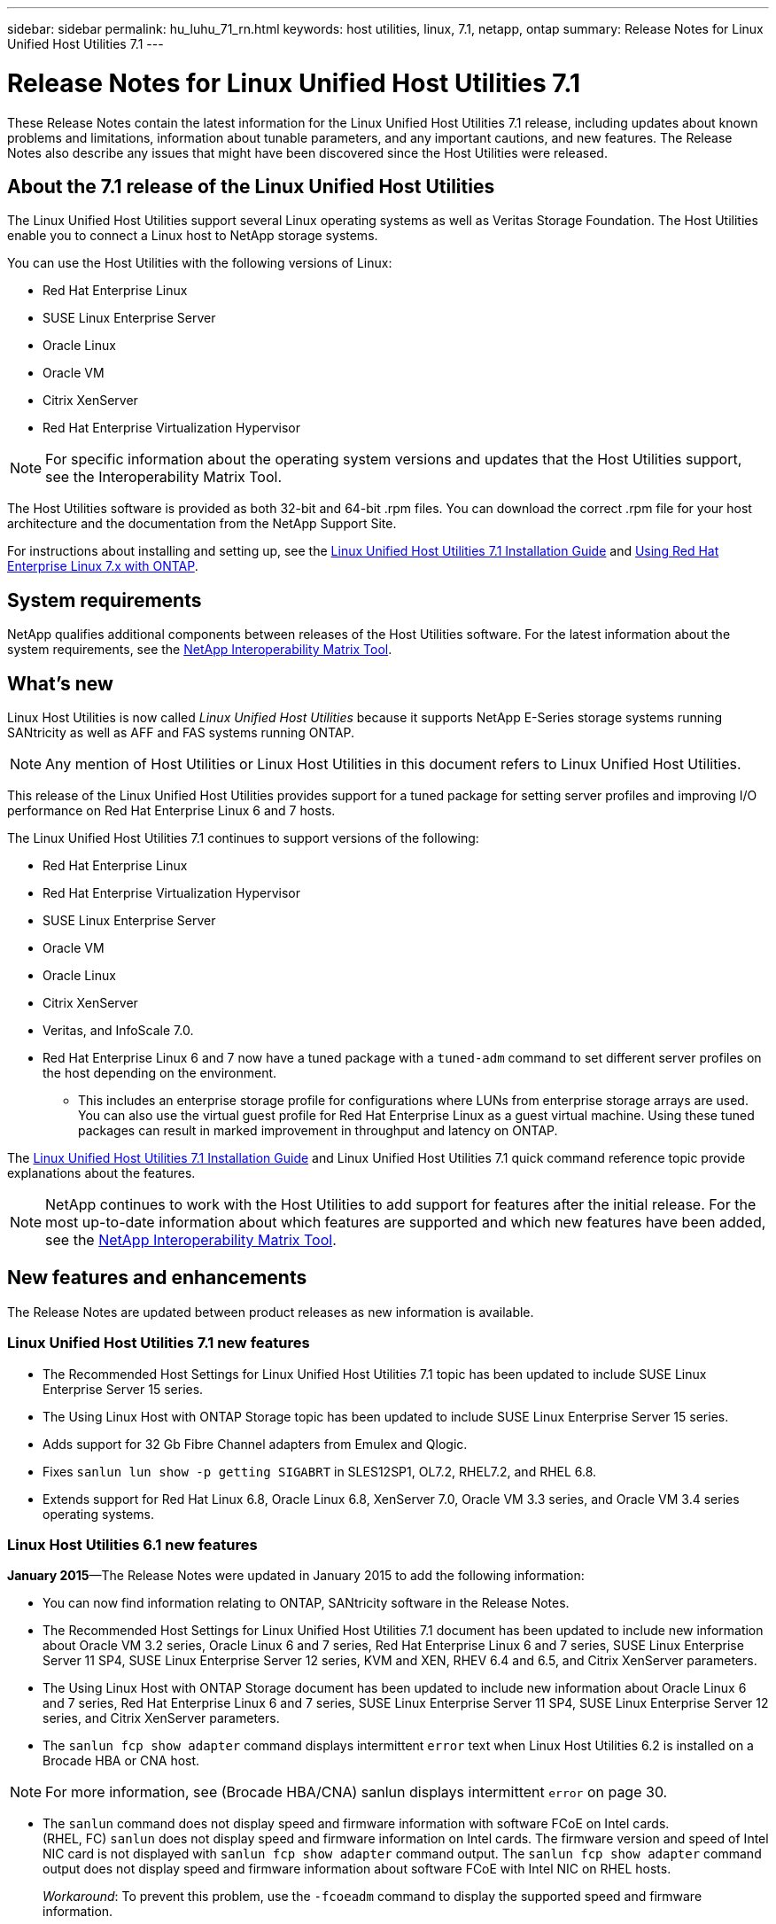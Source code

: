 ---
sidebar: sidebar
permalink: hu_luhu_71_rn.html
keywords: host utilities, linux, 7.1, netapp, ontap
summary: Release Notes for Linux Unified Host Utilities 7.1
---

= Release Notes for Linux Unified Host Utilities 7.1
:toc: macro
:hardbreaks:
:toclevels: 1
:nofooter:
:icons: font
:linkattrs:
:imagesdir: ./media/

[.lead]
These Release Notes contain the latest information for the Linux Unified Host Utilities 7.1 release, including updates about known problems and limitations, information about tunable parameters, and any important cautions, and new features. The Release Notes also describe any issues that might have been discovered since the Host Utilities were released.


== About the 7.1 release of the Linux Unified Host Utilities
The Linux Unified Host Utilities support several Linux operating systems as well as Veritas Storage  Foundation. The Host Utilities enable you to connect a Linux host to NetApp storage systems.

You can use the Host Utilities with the following versions of Linux:

*	Red Hat Enterprise Linux
* SUSE Linux Enterprise Server
*	Oracle Linux
*	Oracle VM
*	Citrix XenServer
*	Red Hat Enterprise Virtualization Hypervisor

[NOTE]
For specific information about the operating system versions and updates that the Host Utilities support, see the Interoperability Matrix Tool.

The Host Utilities software is provided as both 32-bit and 64-bit .rpm  files. You can download the correct .rpm  file for your host architecture and the documentation from the NetApp Support Site.

For instructions about installing and setting up, see the link:https://docs.netapp.com/us-en/ontap-sanhost/hu_luhu_71.html[Linux Unified Host Utilities 7.1 Installation Guide] and link:https://docs.netapp.com/us-en/ontap-sanhost/hu_rhel_79.html[Using Red Hat Enterprise Linux 7.x with ONTAP].

== System requirements
NetApp qualifies additional components between releases of the Host Utilities software. For the latest information about the system requirements, see the link:https://mysupport.netapp.com/matrix/imt.jsp?components=65623;64703;&solution=1&isHWU&src=IMT[NetApp Interoperability Matrix Tool^].

== What's new

Linux Host Utilities is now called _Linux Unified Host Utilities_ because it supports NetApp E-Series  storage systems running SANtricity as well as AFF and FAS systems running ONTAP.

[NOTE]
Any mention of Host Utilities or Linux Host Utilities in this document refers to Linux Unified Host Utilities.

This release of the Linux Unified Host Utilities provides support for a tuned package for setting server profiles and improving I/O performance on Red Hat Enterprise Linux 6 and 7 hosts.

The Linux Unified Host Utilities 7.1 continues to support versions of the following:

* Red Hat Enterprise Linux
* Red Hat Enterprise Virtualization Hypervisor
* SUSE Linux Enterprise Server
* Oracle VM
* Oracle Linux
* Citrix XenServer
* Veritas, and InfoScale 7.0.

*	Red Hat Enterprise Linux 6 and 7 now have a tuned package with a `tuned-adm` command to set different server profiles on the host depending on the environment.
**	This includes an enterprise storage profile for configurations where LUNs from enterprise storage arrays are used. You can also use the virtual guest profile for Red Hat Enterprise Linux as a guest virtual machine. Using these tuned packages can result in marked improvement in throughput and latency on ONTAP.

The link:https://docs.netapp.com/us-en/ontap-sanhost/hu_luhu_71.html[Linux Unified Host Utilities 7.1 Installation Guide] and Linux Unified Host Utilities 7.1 quick command reference topic provide explanations about the features.

[NOTE]
 NetApp continues to work with the Host Utilities to add support for features after the initial release. For the most up-to-date information about which features are supported and which new features have been added, see the link:https://mysupport.netapp.com/matrix/imt.jsp?components=65623;64703;&solution=1&isHWU&src=IMT[NetApp Interoperability Matrix Tool^].


== New features and enhancements

The Release Notes are updated between product releases as new information is available.

=== Linux Unified Host Utilities 7.1 new features

*	The Recommended Host Settings for Linux Unified Host Utilities 7.1 topic has been updated to include SUSE Linux Enterprise Server 15 series.
*	The Using Linux Host with ONTAP Storage topic has been updated to include SUSE Linux Enterprise Server 15 series.
*	Adds support for 32 Gb Fibre Channel adapters from Emulex and Qlogic.
*	Fixes `sanlun lun show -p getting SIGABRT` in SLES12SP1, OL7.2, RHEL7.2, and RHEL 6.8.
*	Extends support for Red Hat Linux 6.8, Oracle Linux 6.8, XenServer 7.0, Oracle VM 3.3 series, and Oracle VM 3.4 series operating systems.

=== Linux Host Utilities 6.1 new features

*January 2015*—The Release Notes were updated in January 2015 to add the following information:

*	You can now find information relating to ONTAP, SANtricity software in the Release Notes.
*	The Recommended Host Settings for Linux Unified Host Utilities 7.1 document has been updated to include new information about Oracle VM 3.2 series, Oracle Linux 6 and 7 series, Red Hat Enterprise Linux 6 and 7 series, SUSE Linux Enterprise Server 11 SP4, SUSE Linux Enterprise Server 12 series, KVM and XEN, RHEV 6.4 and 6.5, and Citrix XenServer parameters.
*	The Using Linux Host with ONTAP Storage document has been updated to include new information about Oracle Linux 6 and 7 series, Red Hat Enterprise Linux 6 and 7 series, SUSE Linux Enterprise Server 11 SP4, SUSE Linux Enterprise Server 12 series, and Citrix XenServer  parameters.
*	The `sanlun fcp show adapter` command displays intermittent `error` text when Linux Host Utilities 6.2 is installed on a Brocade HBA or CNA host.

[NOTE]
For more information, see (Brocade HBA/CNA) sanlun displays intermittent `error` on page 30.

*	The `sanlun` command does not display speed and firmware information with software FCoE on Intel cards.
(RHEL, FC) `sanlun` does not display speed and firmware information on Intel cards. The firmware version and speed of Intel NIC card is not displayed with `sanlun fcp show adapter` command output. The `sanlun fcp show adapter` command output does not display speed and firmware information about software FCoE with Intel NIC on RHEL hosts.
+
_Workaround_: To prevent this problem, use the `-fcoeadm` command to display the supported speed and firmware information.


== Known Problems and Limitations

[cols=2*,options="header"]
|===
|NetApp Bug ID	|Description
|1457017	|sanlun installation warnings for library files.
|===


== About SAN Host Configuration documentation
Documentation for SAN Host Utilities is included in the ONTAP SAN Host Configuration documentation. ONTAP SAN HOST configuration documentation is cumulative, covering all current SAN HOST releases. Any functional differences across releases are noted in context.

== Default values recommended when using drivers bundled with Linux kernel
When you are setting up an FC environment that uses the native, inbox drivers that are bundled with the Linux kernel, you can use the default values for the drivers. In iSCSI environments where you are using a iSCSI solution software, you need to manually set certain  recommended values depending on the OS version you are using. The recommendations are based on internal testing at NetApp. Refer to the link:https://docs.netapp.com/us-en/ontap-sanhost/index.html[ONTAP SAN Host Configuration documentation] for more information on Host OS settings and configurations.


== Ways to view current and fixed product bugs

NetApp provides an online tool that enables you to search for the most current information about a known bug. You can also use this tool, which is available on the NetApp Support Site, to get a list of current or fixed bugs for a particular product.
link:https://mysupport.netapp.com/site/bugs-online/product[Bugs Online] on the NetApp Support Site enables you to search for information in the following ways:

*	By entering the bug number
*	By entering keywords related to the bug
*	By selecting a software product from the list in the Bug Type(s) field or the Product Type(s)
**	field
**	Some products are listed in one field and some in the other field. You should check both to find the product you want.

Some keyword combinations and bug types that you might want to use include the following:
*	FCP - Linux
*	iSCSI – Linux

=== Contact technical support

If you have a question that has not been resolved by these Release Notes, contact NetApp technical support.


=== Things to check before you call technical support
Before you call technical support, there are several things you can try to solve the problem yourself.

*	You should go through the Release Notes to see whether they contain information about the problem.
*	You should check all cables to ensure that they are connected properly.
*	If you are using switches, you should check the power to the switches to ensure that the system is turned on.
** You should also ensure that the system components were turned on in the correct order.
*	You should review the troubleshooting information provided in the documentation for this product.


== Information you must provide to technical support
Before you contact technical support, you must gather information about your system and your problem. You should have the following information available when you contact technical support:

*	Your contact information
*	A list of all the NetApp products you are using
*	All the error messages from the system
*	Information about your system setup
*	Your licensing information


== How to contact NetApp technical support
You can contact NetApp technical support from the NetApp Support Site.


== Where to find product documentation and other information
You can access documentation for all NetApp products and find other product information resources, such as technical reports and white papers on the Product Documentation page of the NetApp corporate site.

.Related information

*Configuring and managing your ONTAP storage system*

*	The link:https://docs.netapp.com/us-en/ontap/setup-upgrade/index.html[ONTAP Software Setup Guide] for your version of ONTAP
*	The link:https://docs.netapp.com/us-en/ontap/san-management/index.html[ONTAP San Administration Guide] for your version of ONTAP
*	The link:https://library.netapp.com/ecm/ecm_download_file/ECMLP2492508[ONTAP Release Notes] for your version of ONTAP

*Configuring and managing your E-Series storage system*

*	The SANtricity Storage Manager Configuration and Provisioning for Windows Express Guide that is appropriate for your protocol
*	The SANtricity Storage Manager Configuration and Provisioning Express Guide for your operating system, protocol, and version of SANtricity.
*	The SANtricity Storage Manager Software Installation Reference specific for your version of SANtricity.
*	The SANtricity Storage Manager Multipath Driver's Guide specific for your version of SANtricity.
*	The SANtricity Storage Manager Release Notes for your version of SANtricity.

Go to the link:https://docs.netapp.com/us-en/e-series/getting-started/index.html[E-Series documentation] to find SANtricity related documentation.

link:https://docs.netapp.com/us-en/ontap-sanhost/index.html[Supported Fibre Channel SAN topologies]
link:https://mysupport.netapp.com/documentation/productlibrary/index.html?productID=61343[Configuring your host for Host Utilities]
link:https://docs.netapp.com/us-en/ontap-sanhost/hu_rhel_85.html[Using Red Hat Enterprise Linux 8.x with ONTAP]
link:https://docs.netapp.com/us-en/ontap-sanhost/hu_rhel_79.html[Using Red Hat Enterprise Linux 7.x with ONTAP]
